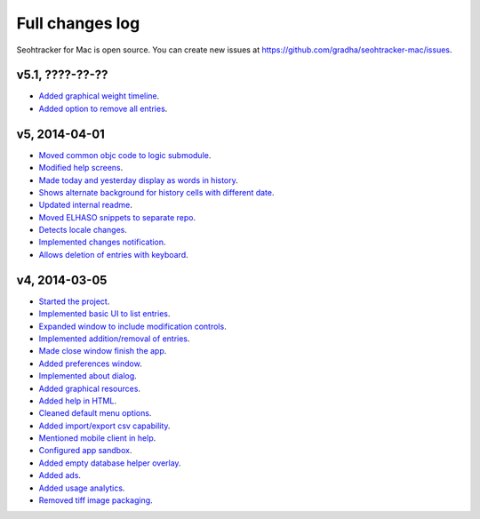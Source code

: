 ================
Full changes log
================

Seohtracker for Mac is open source. You can create new issues at
`https://github.com/gradha/seohtracker-mac/issues
<https://github.com/gradha/seohtracker-mac/issues>`_.

v5.1, ????-??-??
----------------

* `Added graphical weight timeline
  <https://github.com/gradha/seohtracker-mac/issues/16>`_.
* `Added option to remove all entries
  <https://github.com/gradha/seohtracker-mac/issues/7>`_.

v5, 2014-04-01
--------------

* `Moved common objc code to logic submodule
  <https://github.com/gradha/seohtracker-mac/issues/29>`_.
* `Modified help screens
  <https://github.com/gradha/seohtracker-mac/issues/30>`_.
* `Made today and yesterday display as words in history
  <https://github.com/gradha/seohtracker-mac/issues/31>`_.
* `Shows alternate background for history cells with different date
  <https://github.com/gradha/seohtracker-mac/issues/32>`_.
* `Updated internal readme
  <https://github.com/gradha/seohtracker-mac/issues/26>`_.
* `Moved ELHASO snippets to separate repo
  <https://github.com/gradha/seohtracker-mac/issues/28>`_.
* `Detects locale changes
  <https://github.com/gradha/seohtracker-mac/issues/35>`_.
* `Implemented changes notification
  <https://github.com/gradha/seohtracker-mac/issues/27>`_.
* `Allows deletion of entries with keyboard
  <https://github.com/gradha/seohtracker-mac/issues/8>`_.

v4, 2014-03-05
--------------

* `Started the project
  <https://github.com/gradha/seohtracker-mac/issues/1>`_.
* `Implemented basic UI to list entries
  <https://github.com/gradha/seohtracker-mac/issues/2>`_.
* `Expanded window to include modification controls
  <https://github.com/gradha/seohtracker-mac/issues/3>`_.
* `Implemented addition/removal of entries
  <https://github.com/gradha/seohtracker-mac/issues/4>`_.
* `Made close window finish the app
  <https://github.com/gradha/seohtracker-mac/issues/6>`_.
* `Added preferences window
  <https://github.com/gradha/seohtracker-mac/issues/10>`_.
* `Implemented about dialog
  <https://github.com/gradha/seohtracker-mac/issues/14>`_.
* `Added graphical resources
  <https://github.com/gradha/seohtracker-mac/issues/5>`_.
* `Added help in HTML
  <https://github.com/gradha/seohtracker-mac/issues/12>`_.
* `Cleaned default menu options
  <https://github.com/gradha/seohtracker-mac/issues/11>`_.
* `Added import/export csv capability
  <https://github.com/gradha/seohtracker-mac/issues/15>`_.
* `Mentioned mobile client in help
  <https://github.com/gradha/seohtracker-mac/issues/21>`_.
* `Configured app sandbox
  <https://github.com/gradha/seohtracker-mac/issues/19>`_.
* `Added empty database helper overlay
  <https://github.com/gradha/seohtracker-mac/issues/13>`_.
* `Added ads <https://github.com/gradha/seohtracker-mac/issues/9>`_.
* `Added usage analytics
  <https://github.com/gradha/seohtracker-mac/issues/23>`_.
* `Removed tiff image packaging
  <https://github.com/gradha/seohtracker-mac/issues/24>`_.
